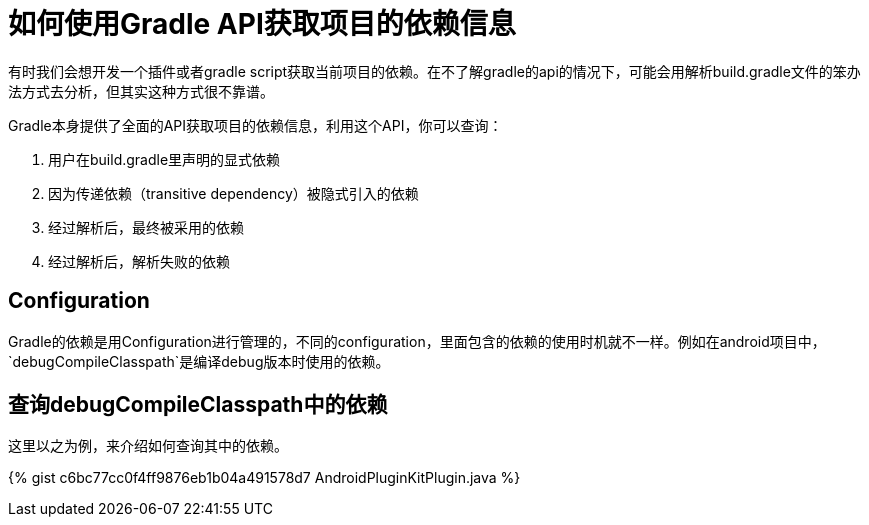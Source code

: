 = 如何使用Gradle API获取项目的依赖信息
:key: gradle-tips-discovery-dependencies
:tag: gradle

有时我们会想开发一个插件或者gradle script获取当前项目的依赖。在不了解gradle的api的情况下，可能会用解析build.gradle文件的笨办法方式去分析，但其实这种方式很不靠谱。

Gradle本身提供了全面的API获取项目的依赖信息，利用这个API，你可以查询：

. 用户在build.gradle里声明的显式依赖
. 因为传递依赖（transitive dependency）被隐式引入的依赖
. 经过解析后，最终被采用的依赖
. 经过解析后，解析失败的依赖

// post.excerpt

== Configuration

Gradle的依赖是用Configuration进行管理的，不同的configuration，里面包含的依赖的使用时机就不一样。例如在android项目中，
`debugCompileClasspath`是编译debug版本时使用的依赖。


== 查询debugCompileClasspath中的依赖

这里以之为例，来介绍如何查询其中的依赖。

{% gist c6bc77cc0f4ff9876eb1b04a491578d7 AndroidPluginKitPlugin.java %}


